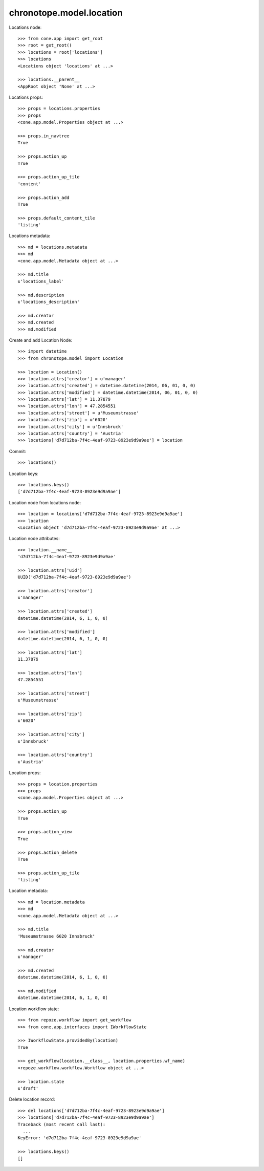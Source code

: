 chronotope.model.location
=========================

Locations node::

    >>> from cone.app import get_root
    >>> root = get_root()
    >>> locations = root['locations']
    >>> locations
    <Locations object 'locations' at ...>

    >>> locations.__parent__
    <AppRoot object 'None' at ...>

Locations props::

    >>> props = locations.properties
    >>> props
    <cone.app.model.Properties object at ...>

    >>> props.in_navtree
    True

    >>> props.action_up
    True

    >>> props.action_up_tile
    'content'

    >>> props.action_add
    True

    >>> props.default_content_tile
    'listing'

Locations metadata::

    >>> md = locations.metadata
    >>> md
    <cone.app.model.Metadata object at ...>

    >>> md.title
    u'locations_label'

    >>> md.description
    u'locations_description'

    >>> md.creator
    >>> md.created
    >>> md.modified

Create and add Location Node::

    >>> import datetime
    >>> from chronotope.model import Location

    >>> location = Location()
    >>> location.attrs['creator'] = u'manager'
    >>> location.attrs['created'] = datetime.datetime(2014, 06, 01, 0, 0)
    >>> location.attrs['modified'] = datetime.datetime(2014, 06, 01, 0, 0)
    >>> location.attrs['lat'] = 11.37879
    >>> location.attrs['lon'] = 47.2854551
    >>> location.attrs['street'] = u'Museumstrasse'
    >>> location.attrs['zip'] = u'6020'
    >>> location.attrs['city'] = u'Innsbruck'
    >>> location.attrs['country'] = 'Austria'
    >>> locations['d7d712ba-7f4c-4eaf-9723-8923e9d9a9ae'] = location

Commit::

    >>> locations()

Location keys::

    >>> locations.keys()
    ['d7d712ba-7f4c-4eaf-9723-8923e9d9a9ae']

Location node from locations node::

    >>> location = locations['d7d712ba-7f4c-4eaf-9723-8923e9d9a9ae']
    >>> location
    <Location object 'd7d712ba-7f4c-4eaf-9723-8923e9d9a9ae' at ...>

Location node attributes::

    >>> location.__name__
    'd7d712ba-7f4c-4eaf-9723-8923e9d9a9ae'

    >>> location.attrs['uid']
    UUID('d7d712ba-7f4c-4eaf-9723-8923e9d9a9ae')

    >>> location.attrs['creator']
    u'manager'

    >>> location.attrs['created']
    datetime.datetime(2014, 6, 1, 0, 0)

    >>> location.attrs['modified']
    datetime.datetime(2014, 6, 1, 0, 0)

    >>> location.attrs['lat']
    11.37879

    >>> location.attrs['lon']
    47.2854551

    >>> location.attrs['street']
    u'Museumstrasse'

    >>> location.attrs['zip']
    u'6020'

    >>> location.attrs['city']
    u'Innsbruck'

    >>> location.attrs['country']
    u'Austria'

Location props::

    >>> props = location.properties
    >>> props
    <cone.app.model.Properties object at ...>

    >>> props.action_up
    True

    >>> props.action_view
    True

    >>> props.action_delete
    True

    >>> props.action_up_tile
    'listing'

Location metadata::

    >>> md = location.metadata
    >>> md
    <cone.app.model.Metadata object at ...>

    >>> md.title
    'Museumstrasse 6020 Innsbruck'

    >>> md.creator
    u'manager'

    >>> md.created
    datetime.datetime(2014, 6, 1, 0, 0)

    >>> md.modified
    datetime.datetime(2014, 6, 1, 0, 0)

Location workflow state::

    >>> from repoze.workflow import get_workflow
    >>> from cone.app.interfaces import IWorkflowState

    >>> IWorkflowState.providedBy(location)
    True

    >>> get_workflow(location.__class__, location.properties.wf_name)
    <repoze.workflow.workflow.Workflow object at ...>

    >>> location.state
    u'draft'

Delete location record::

    >>> del locations['d7d712ba-7f4c-4eaf-9723-8923e9d9a9ae']
    >>> locations['d7d712ba-7f4c-4eaf-9723-8923e9d9a9ae']
    Traceback (most recent call last):
      ...
    KeyError: 'd7d712ba-7f4c-4eaf-9723-8923e9d9a9ae'

    >>> locations.keys()
    []

